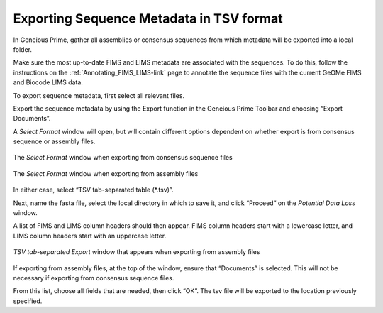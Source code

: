 .. _Exporting_metadata-link:

Exporting Sequence Metadata in TSV format
==========================================

In Geneious Prime, gather all assemblies or consensus sequences from which metadata will be exported into a local folder.

Make sure the most up-to-date FIMS and LIMS metadata are associated with the sequences. To do this, follow the instructions on the :ref:`Annotating_FIMS_LIMS-link` page to annotate the sequence files with the current GeOMe FIMS and Biocode LIMS data. 

To export sequence metadata, first select all relevant files.

Export the sequence metadata by using the Export function in the Geneious Prime Toolbar and choosing “Export Documents”. 

.. image:: /images/geneious_export_documents.png
  :align: center
  :target: /en/latest/_images/geneious_export_documents.png

A *Select Format* window will open, but will contain different options dependent on whether export is from consensus sequence or assembly files.

.. figure:: /images/geneious_tsv_export_consensus.png
  :align: center
  :target: /en/latest/_images/geneious_tsv_export_consensus.png 
   
  The *Select Format* window when exporting from consensus sequence files

.. figure:: /images/geneious_tsv_export_assembly.png
  :align: center
  :target: /en/latest/_images/ggeneious_tsv_export_assembly.png
   
  The *Select Format* window when exporting from assembly files

In either case, select “TSV tab-separated table (*.tsv)”.

Next, name the fasta file, select the local directory in which to save it, and click “Proceed” on the *Potential Data Loss* window.

.. image:: /images/geneious_PotentialDataLoss_tsv.png
  :align: center
  :target: /en/latest/_images/geneious_PotentialDataLoss_tsv.png

A list of FIMS and LIMS column headers should then appear. FIMS column headers start with a lowercase letter, and LIMS column headers start with an uppercase letter.

.. figure:: /images/geneious_column_headers_assembly.png
  :align: center
  :target: /en/latest/_images/geneious_column_headers_assembly.png
  
  *TSV tab-separated Export* window that appears when exporting from assembly files

If exporting from assembly files, at the top of the window, ensure that “Documents” is selected. This will not be necessary if exporting from consensus sequence files. 

From this list, choose all fields that are needed, then click “OK”. The tsv file will be exported to the location previously specified.
